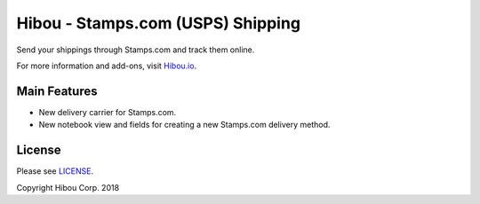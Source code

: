 **********************************
Hibou - Stamps.com (USPS) Shipping
**********************************

Send your shippings through Stamps.com and track them online.

For more information and add-ons, visit `Hibou.io <https://hibou.io/docs/hibou-odoo-suite-1/stamps-com-usps-shipping-152>`_.


=============
Main Features
=============

* New delivery carrier for Stamps.com.
* New notebook view and fields for creating a new Stamps.com delivery method.

.. image:: https://user-images.githubusercontent.com/15882954/45445248-8d721a80-b67e-11e8-8a8c-bef4137bf9eb.png
    :alt: 'Create Delivery Method Stamps.com'
    :width: 988
    :align: left


=======
License
=======

Please see `LICENSE <https://github.com/hibou-io/hibou-odoo-suite/blob/11.0/LICENSE>`_.

Copyright Hibou Corp. 2018